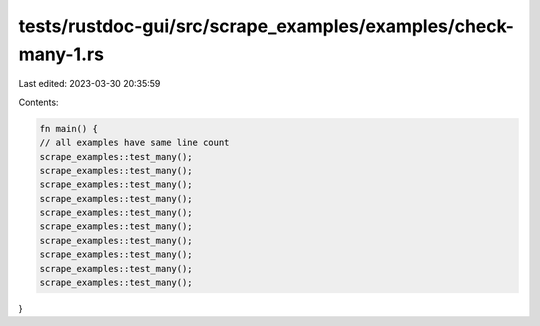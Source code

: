 tests/rustdoc-gui/src/scrape_examples/examples/check-many-1.rs
==============================================================

Last edited: 2023-03-30 20:35:59

Contents:

.. code-block:: rs

    fn main() {
    // all examples have same line count
    scrape_examples::test_many();
    scrape_examples::test_many();
    scrape_examples::test_many();
    scrape_examples::test_many();
    scrape_examples::test_many();
    scrape_examples::test_many();
    scrape_examples::test_many();
    scrape_examples::test_many();
    scrape_examples::test_many();
    scrape_examples::test_many();
}


